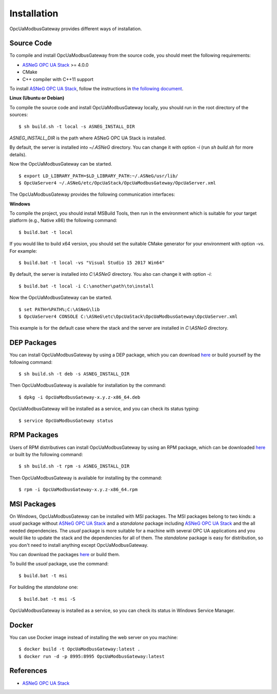 Installation
====================

OpcUaModbusGateway provides different ways of installation.


Source Code
--------------

To compile and install OpcUaModbusGateway from the source code, you should meet
the following requirements:

* `ASNeG OPC UA Stack`_ >= 4.0.0
* CMake
* C++ compiler with C++11 support

To install `ASNeG OPC UA Stack`_, follow the instructions in `the following document <https://opcuastack.readthedocs.io/en/release4/1_getting_started/installation.html>`_.


**Linux (Ubuntu or Debian)**

To compile the source code and install OpcUaModbusGateway locally, you should 
run in the root directory of the sources:

::

  $ sh build.sh -t local -s ASNEG_INSTALL_DIR 

*ASNEG_INSTALL_DIR* is the path where ASNeG OPC UA Stack is installed.

By default, the server is installed into *~/.ASNeG* directory. You can change it with
option *-i* (run *sh build.sh* for more details). 

Now the OpcUaModbusGateway can be started.

::
  
  $ export LD_LIBRARY_PATH=$LD_LIBRARY_PATH:~/.ASNeG/usr/lib/
  $ OpcUaServer4 ~/.ASNeG/etc/OpcUaStack/OpcUaModbusGateway/OpcUaServer.xml

The OpcUaModbusGateway provides the following communication interfaces:


**Windows**

To compile the project, you should install MSBuild Tools, then run in the environment which
is suitable for your target platform (e.g., Native x86) the following command:

::

  $ build.bat -t local

If you would like to build x64 version, you should set the suitable CMake generator for your environment with option *-vs*. For example:

::

  $ build.bat -t local -vs "Visual Studio 15 2017 Win64"


By default, the server is installed into *C:\\ASNeG* directory. You also can change it with option *-i*:

::

  $ build.bat -t local -i C:\another\path\to\install

Now the OpcUaModbusGateway can be started.

::
  
  $ set PATH=%PATH%;C:\ASNeG\lib
  $ OpcUaServer4 CONSOLE C:\ASNeG\etc\OpcUaStack\OpcUaModbusGateway\OpcUaServer.xml

This example is for the default case where the stack and the server are installed in *C:\\ASNeG* directory.


DEP Packages
--------------

You can install OpcUaModbusGateway by using a DEP package, which you can download `here <https://github.com/ASNeG/OpcUaModbusGateway/releases/>`_ or build yourself by the following command:

::

  $ sh build.sh -t deb -s ASNEG_INSTALL_DIR 

Then OpcUaModbusGateway is available for installation by the command:

::

  $ dpkg -i OpcUaModbusGateway-x.y.z-x86_64.deb 

OpcUaModbusGateway will be installed as a service, and you can check its status typing:

::

  $ service OpcUaModbusGateway status


RPM Packages
-------------

Users of RPM distributives can install OpcUaModbusGateway by using an RPM package, which can be downloaded `here <https://github.com/ASNeG/OpcUaModbusGateway/releases/>`_ or built by the following command:

::

  $ sh build.sh -t rpm -s ASNEG_INSTALL_DIR 

Then OpcUaModbusGateway is available for installing by the command:

::

  $ rpm -i OpcUaModbusGateway-x.y.z-x86_64.rpm 

 

MSI Packages
--------------

On Windows, OpcUaModbusGateway can be installed with MSI packages. The MSI packages belong to two kinds: a *usual* package without `ASNeG OPC UA Stack`_ and a *standalone* package including `ASNeG OPC UA Stack`_ and the all needed dependencies. The *usual* package is more suitable for a machine with several
OPC UA applications and you would like to update the stack and the dependencies for all of them. The *standalone* package is easy for distribution, so you
don't need to install anything except OpcUaModbusGateway.

You can download the packages `here <https://github.com/ASNeG/OpcUaModbusGateway/releases/>`_ or build them.

To build the *usual* package, use the command:

::

  $ build.bat -t msi

For building the *standalone* one:

::

  $ build.bat -t msi -S


OpcUaModbusGateway is installed as a service, so you can check its status in Windows Service Manager.

Docker
-----------

You can use Docker image instead of installing the web server on you machine:

:: 

  $ docker build -t OpcUaModbusGateway:latest . 
  $ docker run -d -p 8995:8995 OpcUaModbusGateway:latest



References
-----------

* `ASNeG OPC UA Stack`_

.. _`ASNeG OPC UA Stack`: https://asneg.github.io/projects/opcuastack

